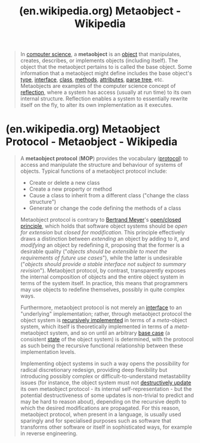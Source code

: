 :PROPERTIES:
:ID:       832077b8-d0c8-4375-96af-d96e9838a71a
:ROAM_REFS: https://en.wikipedia.org/wiki/Metaobject
:END:
#+title: (en.wikipedia.org) Metaobject - Wikipedia
#+filetags: :website:

#+begin_quote
  In [[https://en.wikipedia.org/wiki/Computer_science][computer science]], a *metaobject* is an [[https://en.wikipedia.org/wiki/Object_(computer_science)][object]] that manipulates, creates, describes, or implements objects (including itself).  The object that the metaobject pertains to is called the base object.  Some information that a metaobject might define includes the base object's [[https://en.wikipedia.org/wiki/Type_system][type]], [[https://en.wikipedia.org/wiki/Interface_(object-oriented_programming)][interface]], [[https://en.wikipedia.org/wiki/Class_(computer_science)][class]], [[https://en.wikipedia.org/wiki/Method_(computer_science)][methods]], [[https://en.wikipedia.org/wiki/Attribute_(computing)][attributes]], [[https://en.wikipedia.org/wiki/Parse_tree][parse tree]], etc.  Metaobjects are examples of the computer science concept of [[https://en.wikipedia.org/wiki/Reflection_(computer_programming)][reflection]], where a system has access (usually at run time) to its own internal structure.  Reflection enables a system to essentially rewrite itself on the fly, to alter its own implementation as it executes.
#+end_quote
* (en.wikipedia.org) Metaobject Protocol -  Metaobject - Wikipedia
:PROPERTIES:
:ID:       e48fca4d-6f9e-42a2-874a-0ca949a00db8
:ROAM_REFS: https://en.wikipedia.org/wiki/Metaobject#Metaobject_protocol
:END:
#+begin_quote
  A *metaobject protocol* (*MOP*) provides the vocabulary ([[https://en.wikipedia.org/wiki/Protocol_(object-oriented_programming)][protocol]]) to access and manipulate the structure and behaviour of systems of objects.  Typical functions of a metaobject protocol include:

  - Create or delete a new class
  - Create a new property or method
  - Cause a class to inherit from a different class ("change the class structure")
  - Generate or change the code defining the methods of a class

  Metaobject protocol is contrary to [[https://en.wikipedia.org/wiki/Bertrand_Meyer][Bertrand Meyer]]'s [[https://en.wikipedia.org/wiki/Open/closed_principle][open/closed principle]], which holds that software object systems should be /open for extension/ but /closed for modification/.  This principle effectively draws a distinction between /extending/ an object by adding to it, and /modifying/ an object by redefining it, proposing that the former is a desirable quality ("/objects should be extensible to meet the requirements of future use cases/"), while the latter is undesirable ("/objects should provide a stable interface not subject to summary revision/").  Metaobject protocol, by contrast, transparently exposes the internal composition of objects and the entire object system in terms of the system itself.  In practice, this means that programmers may use objects to redefine themselves, possibly in quite complex ways.

  Furthermore, metaobject protocol is not merely an [[https://en.wikipedia.org/wiki/Application_Programming_Interface][interface]] to an "underlying" implementation; rather, through metaobject protocol the object system is [[https://en.wikipedia.org/wiki/Recursive_definition][recursively implemented]] in terms of a /meta/-object system, which itself is theoretically implemented in terms of a /meta/-metaobject system, and so on until an arbitrary [[https://en.wikipedia.org/wiki/Base_case_(recursion)][base case]] (a consistent [[https://en.wikipedia.org/wiki/State_(computing)][state]] of the object system) is determined, with the protocol as such being the recursive functional relationship between these implementation levels.

  Implementing object systems in such a way opens the possibility for radical discretionary redesign, providing deep flexibility but introducing possibly complex or difficult-to-understand metastability issues (for instance, the object system must not [[https://en.wikipedia.org/wiki/Persistent_data_structure][destructively update]] its own metaobject protocol - its internal self-representation - but the potential destructiveness of some updates is non-trivial to predict and may be hard to reason about), depending on the recursive depth to which the desired modifications are propagated.  For this reason, metaobject protocol, when present in a language, is usually used sparingly and for specialised purposes such as software that transforms other software or itself in sophisticated ways, for example in reverse engineering.

  *** Runtime and compile time

  When compilation is not available at run-time there are additional complications for the implementation of metaobject protocol.  For example, it is possible to change the type hierarchy with such a protocol but doing so may cause problems for code compiled with an alternative class model definition.  Some environments have found innovative solutions for this, e.g., by handling metaobject issues at compile time.  A good example of this is [[https://en.wikipedia.org/w/index.php?title=OpenC++_(software_tool)&action=edit&redlink=1][OpenC++]].  The [[https://en.wikipedia.org/wiki/Semantic_Web][Semantic Web]] object-oriented model is more dynamic than most standard object systems, and is consistent with runtime metaobject protocols.  For example, in the Semantic Web model classes are expected to change their relations to each other and there is a special [[https://en.wikipedia.org/wiki/Inference_engine][inference engine]] known as a classifier that can validate and analyze evolving class models.

  *** Usage

  The first metaobject protocol was in the [[https://en.wikipedia.org/wiki/Smalltalk][Smalltalk]] object-oriented programming language developed at [[https://en.wikipedia.org/wiki/Xerox_PARC][Xerox PARC]].  The [[https://en.wikipedia.org/wiki/Common_Lisp_Object_System][Common Lisp Object System]] (CLOS) came later and was influenced by the Smalltalk protocol as well as by [[https://en.wikipedia.org/wiki/Brian_Cantwell_Smith][Brian C. Smith]]'s original studies on 3-Lisp as an infinite tower of evaluators.  The CLOS model, unlike the Smalltalk model, allows a class to have [[https://en.wikipedia.org/wiki/Multiple_inheritance][more than one superclass]]; this raises additional complexity in issues such as resolving the lineage of the class hierarchy on some object instance.  CLOS also allows for [[https://en.wikipedia.org/wiki/Multiple_dispatch][dynamic multimethod dispatch]], which is handled via [[https://en.wikipedia.org/wiki/Generic_functions][generic functions]] rather than [[https://en.wikipedia.org/wiki/Message_passing][message passing]] like in Smalltalk's [[https://en.wikipedia.org/wiki/Single_dispatch][single dispatch]].  The most influential book describing the semantics and implementation of the metaobject protocol in Common Lisp is /[[https://en.wikipedia.org/wiki/The_Art_of_the_Metaobject_Protocol][The Art of the Metaobject Protocol]]/ by [[https://en.wikipedia.org/wiki/Gregor_Kiczales][Gregor Kiczales]] et al.

  Metaobject protocols are also extensively used in software engineering applications.  In virtually all commercial CASE, re-engineering, and Integrated Development Environments there is some form of metaobject protocol to represent and manipulate the design artifacts.

  A metaobject protocol is one way to implement [[https://en.wikipedia.org/wiki/Aspect-oriented_programming][aspect-oriented programming]].  Many of the early founders of MOPs, including [[https://en.wikipedia.org/wiki/Gregor_Kiczales][Gregor Kiczales]], have since moved on to be the primary advocates for aspect-oriented programming.  Kiczales et al. of [[https://en.wikipedia.org/wiki/Palo_Alto_Research_Center][PARC]] were hired to design [[https://en.wikipedia.org/wiki/AspectJ][AspectJ]] for [[https://en.wikipedia.org/wiki/Java_(programming_language)][Java]], a language which does not possess a native metaobject protocol.
#+end_quote
